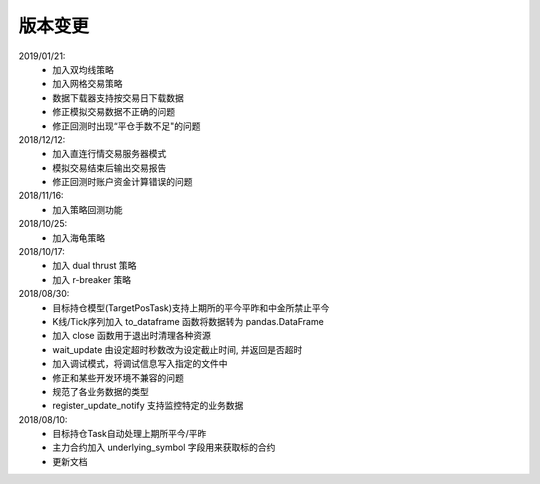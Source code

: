 .. _version:

版本变更
=============================
2019/01/21:
 * 加入双均线策略
 * 加入网格交易策略
 * 数据下载器支持按交易日下载数据
 * 修正模拟交易数据不正确的问题
 * 修正回测时出现“平仓手数不足"的问题

2018/12/12:
 * 加入直连行情交易服务器模式
 * 模拟交易结束后输出交易报告
 * 修正回测时账户资金计算错误的问题

2018/11/16:
 * 加入策略回测功能

2018/10/25:
 * 加入海龟策略

2018/10/17:
 * 加入 dual thrust 策略
 * 加入 r-breaker 策略

2018/08/30:
 * 目标持仓模型(TargetPosTask)支持上期所的平今平昨和中金所禁止平今
 * K线/Tick序列加入 to_dataframe 函数将数据转为 pandas.DataFrame
 * 加入 close 函数用于退出时清理各种资源
 * wait_update 由设定超时秒数改为设定截止时间, 并返回是否超时
 * 加入调试模式，将调试信息写入指定的文件中
 * 修正和某些开发环境不兼容的问题
 * 规范了各业务数据的类型
 * register_update_notify 支持监控特定的业务数据

2018/08/10:
 * 目标持仓Task自动处理上期所平今/平昨
 * 主力合约加入 underlying_symbol 字段用来获取标的合约
 * 更新文档
